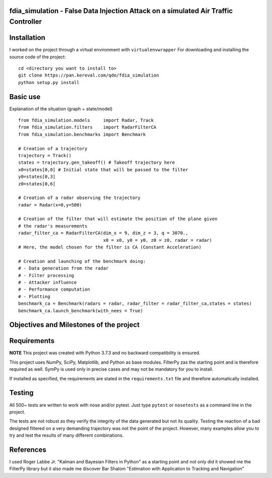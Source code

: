 fdia_simulation - False Data Injection Attack on a simulated Air Traffic Controller
-----------------------------------------------------------------------------------------

Installation
------------

I worked on the project through a virtual environment with ``virtualenvwrapper``
For downloading and installing the source code of the project:

::

    cd <directory you want to install to>
    git clone https://pan.kereval.com/qde/fdia_simulation
    python setup.py install

Basic use
---------

Explanation of the situation (graph + state/model)
::
    from fdia_simulation.models     import Radar, Track
    from fdia_simulation.filters    import RadarFilterCA
    from fdia_simulation.benchmarks import Benchmark

    # Creation of a trajectory
    trajectory = Track()
    states = trajectory.gen_takeoff() # Takeoff trajectory here
    x0=states[0,0] # Initial state that will be passed to the filter
    y0=states[0,3]
    z0=states[0,6]

    # Creation of a radar observing the trajectory
    radar = Radar(x=0,y=500)

    # Creation of the filter that will estimate the position of the plane given
    # the radar's measurements
    radar_filter_ca = RadarFilterCA(dim_x = 9, dim_z = 3, q = 3070.,
                                    x0 = x0, y0 = y0, z0 = z0, radar = radar)
    # Here, the model chosen for the filter is CA (Constant Acceleration)

    # Creation and launching of the benchmark doing:
    # - Data generation from the radar
    # - Filter processing
    # - Attacker influence
    # - Performance computation
    # - Plotting
    benchmark_ca = Benchmark(radars = radar, radar_filter = radar_filter_ca,states = states)
    benchmark_ca.launch_benchmark(with_nees = True)

Objectives and Milestones of the project
----------------------------------------

Requirements
------------
**NOTE** This project was created with Python 3.7.3 and no backward compatibility is ensured.

This project uses NumPy, SciPy, Matplotlib, and Python as base modules.
FilterPy zas the starting point and is therefore required as well.
SymPy is used only in precise cases and may not be mandatory for you to install.

If installed as specified, the requirements are stated in the ``requirements.txt`` file
and therefore automatically installed.

Testing
-------

All 500~ tests are written to work with nose and/or pytest. Just type ``pytest`` or
``nosetests`` as a command line in the project.

The tests are not robust as they verify the integrity of the data generated but
not its quality. Testing the reaction of a bad designed filtered on a very demanding
trajectory was not the point of the project. However, many examples allow you to
try and test the results of many different combinations.

References
----------

I used Roger Labbe Jr. "Kalman and Bayesian Filters in Python" as a starting point
and not only did it showed me the FilterPy library but it also made me discover
Bar Shalom "Estimation with Application to Tracking and Navigation"
